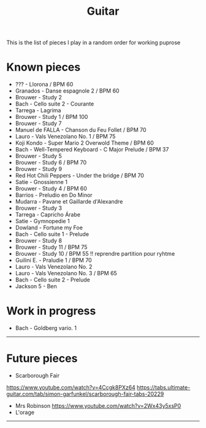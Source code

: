 #+TITLE: Guitar
#+OPTIONS: title:nil
#+OPTIONS: html-postamble:nil

This is the list of pieces I play in a random order for working puprose
* Known pieces
+ ??? - Llorona / BPM 60
+ Granados - Danse espagnole 2 / BPM 60
+ Brouwer - Study 2
+ Bach - Cello suite 2 - Courante
+ Tarrega - Lagrima
+ Brouwer - Study 1 / BPM 100
+ Brouwer - Study 7
+ Manuel de FALLA - Chanson du Feu Follet / BPM 70
+ Lauro - Vals Venezolano No. 1 / BPM 75
+ Koji Kondo - Super Mario 2 Overwold Theme / BPM 60
+ Bach - Well-Tempered Keyboard - C Major Prelude / BPM 37
+ Brouwer - Study 5
+ Brouwer - Study 6 / BPM 70
+ Brouwer - Study 9
+ Red Hot Chili Peppers - Under the bridge / BPM 70
+ Satie - Gnossienne 1
+ Brouwer - Study 4 / BPM 60
+ Barrios - Preludio en Do Minor
+ Mudarra - Pavane et Gaillarde d'Alexandre
+ Brouwer - Study 3
+ Tarrega - Capricho Árabe
+ Satie - Gymnopedie 1
+ Dowland - Fortune my Foe
+ Bach - Cello suite 1 - Prelude
+ Brouwer - Study 8
+ Brouwer - Study 11 / BPM 75
+ Brouwer - Study 10 / BPM 55 !! reprendre partition pour ryhtme
+ Guilini E. - Praludie 1 / BPM 70
+ Lauro - Vals Venezolano No. 2
+ Lauro - Vals Venezolano No. 3 / BPM 65
+ Bach - Cello suite 2 - Prelude
+ Jackson 5 - Ben

* Work in progress
+ Bach - Goldberg vario. 1

-----

* Future pieces

+ Scarborough Fair
https://www.youtube.com/watch?v=4Ccgk8PXz64
https://tabs.ultimate-guitar.com/tab/simon-garfunkel/scarborough-fair-tabs-20229
+ Mrs Robinson
 https://www.youtube.com/watch?v=2Wx43y5xsP0
+ L'orage

-----
